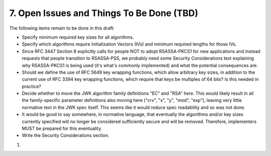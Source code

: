 7.  Open Issues and Things To Be Done (TBD)
==================================================

The following items remain to be done in this draft:

- Specify minimum required key sizes for all algorithms.
- Specify which algorithms require Initialization Vectors (IVs) and minimum required lengths for those IVs.
- Since RFC 3447 Section 8 explicitly calls for people NOT to adopt RSASSA-PKCS1 for new applications and instead requests that people transition to RSASSA-PSS, we probably need some Security Considerations text explaining why RSASSA-PKCS1 is being used (it's what's commonly implemented) and what the potential consequences are.
- Should we define the use of RFC 5649 key wrapping functions, which allow arbitrary key sizes, in addition to the current use of RFC 3394 key wrapping functions, which require that keys be multiples of 64 bits? Is this needed in practice?
- Decide whether to move the JWK algorithm family definitions "EC" and "RSA" here. This would likely result in all the family-specific parameter definitions also moving here ("crv", "x", "y", "mod", "exp"), leaving very little normative text in the JWK spec itself. This seems like it would reduce spec readability and so was not done.
- It would be good to say somewhere, in normative language, that eventually the algorithms and/or key sizes currently specified will no longer be considered sufficiently secure and will be removed. Therefore, implementers MUST be prepared for this eventuality.
- Write the Security Considerations section.

(01)
